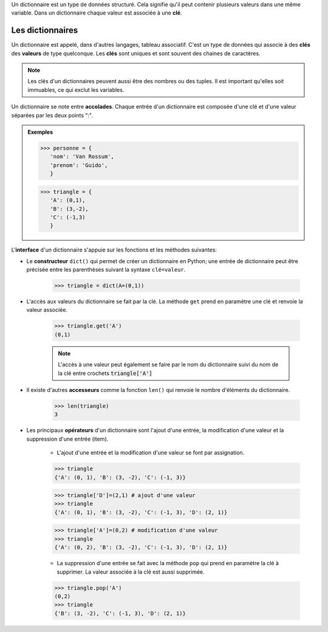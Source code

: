 .. TNSI

Un dictionnaire est un type de données structuré. Cela signifie qu'il peut contenir plusieurs valeurs dans une même variable. Dans un dictionnaire chaque valeur est associée à une **clé**.

  
Les dictionnaires
-----------------

Un dictionnaire est appelé, dans d'autres langages, tableau associatif. C'est un type de données qui associe à des **clés** des **valeurs** de type quelconque. Les **clés** sont uniques et sont souvent des chaines de caractères.

.. note::

   Les clés d'un dictionnaires peuvent aussi être des nombres ou des tuples. Il est important qu'elles soit immuables, ce qui exclut les variables.
   
Un dictionnaire se note entre **accolades**. Chaque entrée d'un dictionnaire est composée d'une clé et d'une valeur séparées par les deux points ":".

.. admonition:: Exemples

   >>> personne = {
      'nom': 'Van Rossum',
      'prenom': 'Guido',
      }
      
   >>> triangle = {
      'A': (0,1),
      'B': (3,-2),
      'C': (-1,3)
      }


L\'**interface** d'un dictionnaire s'appuie sur les fonctions et les méthodes suivantes:

- Le **constructeur** ``dict()`` qui permet de créer un dictionnaire en Python; une entrée de dictionnaire peut être précisée entre les parenthèses suivant la syntaxe ``clé=valeur``.

   >>> triangle = dict(A=(0,1))

- L'accès aux valeurs du dictionnaire se fait par la clé. La méthode ``get`` prend en paramètre une clé et renvoie la valeur associée.

   >>> triangle.get('A')
   (0,1)
   
   .. note::
      
      L'accès à une valeur peut également se faire par le nom du dictionnaire suivi du nom de la clé entre crochets :code:`triangle['A']`
      
- Il existe d'autres **accesseurs** comme la fonction ``len()`` qui renvoie le nombre d'éléments du dictionnaire.

   >>> len(triangle)
   3
   
- Les principaux **opérateurs** d'un dictionnaire sont l'ajout d'une entrée, la modification d'une valeur et la suppression d'une entrée (item). 

   - L'ajout d'une entrée et la modification d'une valeur se font par assignation.

   >>> triangle
   {'A': (0, 1), 'B': (3, -2), 'C': (-1, 3)}
   
   >>> triangle['D']=(2,1) # ajout d'une valeur
   >>> triangle
   {'A': (0, 1), 'B': (3, -2), 'C': (-1, 3), 'D': (2, 1)}
   
   >>> triangle['A']=(0,2) # modification d'une valeur
   >>> triangle
   {'A': (0, 2), 'B': (3, -2), 'C': (-1, 3), 'D': (2, 1)}

   - La suppression d'une entrée se fait avec la méthode ``pop`` qui prend en paramètre la clé à supprimer. La valeur associée à la clé est aussi supprimée.

   >>> triangle.pop('A')
   (0,2)
   >>> triangle
   {'B': (3, -2), 'C': (-1, 3), 'D': (2, 1)}
